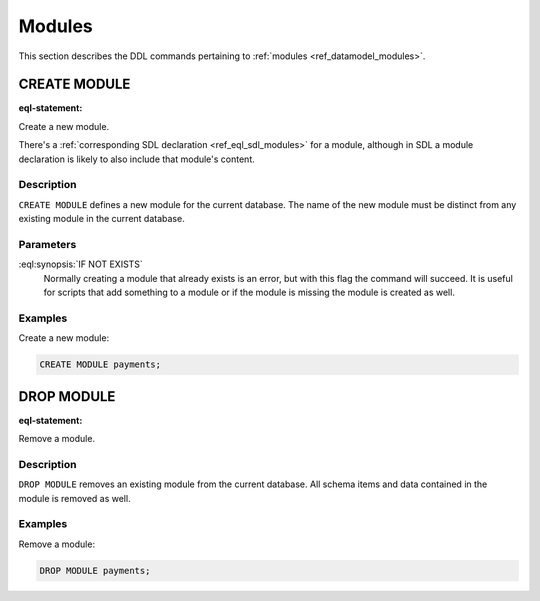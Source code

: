 .. _ref_eql_ddl_modules:

=======
Modules
=======

This section describes the DDL commands pertaining to
:ref:`modules <ref_datamodel_modules>`.


CREATE MODULE
=============

:eql-statement:

Create a new module.

.. eql:synopsis::

    CREATE MODULE <name> [ IF NOT EXISTS ];

There's a :ref:`corresponding SDL declaration <ref_eql_sdl_modules>`
for a module, although in SDL a module declaration is likely to also
include that module's content.

Description
-----------

``CREATE MODULE`` defines a new module for the current database.
The name of the new module must be distinct from any existing module
in the current database.

Parameters
----------

:eql:synopsis:`IF NOT EXISTS`
    Normally creating a module that already exists is an error, but
    with this flag the command will succeed. It is useful for scripts
    that add something to a module or if the module is missing the
    module is created as well.

Examples
--------

Create a new module:

.. code-block:: edgeql

    CREATE MODULE payments;


DROP MODULE
===========

:eql-statement:


Remove a module.

.. eql:synopsis::

    DROP MODULE <name> ;


Description
-----------

``DROP MODULE`` removes an existing module from the current database.
All schema items and data contained in the module is removed as well.


Examples
--------

Remove a module:

.. code-block:: edgeql

    DROP MODULE payments;
